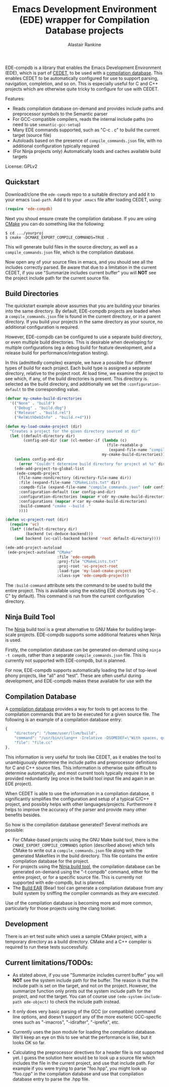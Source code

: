 #+TITLE: Emacs Development Environment (EDE) wrapper for Compilation Database projects
#+AUTHOR: Alastair Rankine
#+EMAIL: alastair@girtby.net

EDE-compdb is a library that enables the Emacs Development Environment (EDE), which is part of [[http://cedet.sourceforge.net/][CEDET]], to be used with a [[http://clang.llvm.org/docs/JSONCompilationDatabase.html][compilation database]]. This enables CEDET to be automatically configured for use to support parsing, navigation, completion, and so on. This is especially useful for C and C++ projects which are otherwise quite tricky to configure for use with CEDET.

Features:
- Reads compilation database on-demand and provides include paths and preprocessor symbols to the Semantic parser
- For GCC-compatible compilers, reads the internal include paths (no need to use ~semantic-gcc-setup~)
- Many EDE commands supported, such as "C-c . c" to build the current target (source file)
- Autoloads based on the presence of ~compile_commands.json~ file, with no additional configuration typically required
- (For Ninja projects only) Automatically loads and caches available build targets

License: GPLv2

** Quickstart

Download/clone the ~ede-compdb~ repo to a suitable directory and add it to your emacs ~load-path~. Add it to your ~.emacs~ file after loading CEDET, using:

#+BEGIN_SRC emacs-lisp
  (require 'ede-compdb)
#+END_SRC

Next you shoud ensure create the compilation database. If you are using [[http://www.cmake.org][CMake]] you can do something like the following:

#+BEGIN_EXAMPLE
$ cd .../yourproj
$ cmake -DCMAKE_EXPORT_COMPILE_COMMANDS=TRUE .
#+END_EXAMPLE

This will generate build files in the source directory, as well as a ~compile_commands.json~ file, which is the compilation database.

Now open any of your source files in emacs, and you should see all the includes correctly parsed. Be aware that due to a limitation in the current CEDET, if you use "Summarize includes current buffer" you will *NOT* see the project include path for the current source file.

** Build Directories

The quickstart example above assumes that you are building your binaries into the same directory. By default, EDE-compdb projects are loaded when a ~compile_commands.json~ file is found in the current directory, or in a parent directory. If you build your projects in the same directory as your source, no additional configuration is required.

However, EDE-compdb can be configured to use a separate build directory, or even multiple build directories. This is desirable when developing for multiple configurations (eg a debug build for feature development, and a release build for performance/integration testing).

In this (admittedly complex) example, we have a possible four different types of build for each project. Each build type is assigned a separate directory, relative to the project root. At load time, we examine the project to see which, if any, of the build directories is present. This directory is selected as the build directory, and additionally we set the ~:configuration-default~ to the corresponding value.

#+BEGIN_SRC emacs-lisp
  (defvar my-cmake-build-directories
    '(("None" . "build")
      ("Debug" . "build.dbg")
      ("Release" . "build.rel")
      ("RelWithDebInfo" . "build.r+d")))
  
  (defun my-load-cmake-project (dir)
    "Creates a project for the given directory sourced at dir"
    (let ((default-directory dir)
          (config-and-dir (car (cl-member-if (lambda (c)
                                               (file-readable-p
                                                (expand-file-name "compile_commands.json" (cdr c))))
                                             my-cmake-build-directories))))
      (unless config-and-dir
        (error "Couldn't determine build directory for project at %s" dir))
      (ede-add-project-to-global-list
       (ede-compdb-project 
        (file-name-nondirectory (directory-file-name dir))
        :file (expand-file-name "CMakeLists.txt" dir)
        :compdb-file (expand-file-name "compile_commands.json" (cdr config-and-dir))
        :configuration-default (car config-and-dir)
        :configuration-directories (mapcar #'cdr my-cmake-build-directories)
        :configurations (mapcar #'car my-cmake-build-directories)
        :build-command "cmake --build ."
        ))))
  
  (defun vc-project-root (dir)
    (require 'vc)
    (let* ((default-directory dir)
           (backend (vc-deduce-backend)))
      (and backend (vc-call-backend backend 'root default-directory))))
  
  (ede-add-project-autoload
   (ede-project-autoload "CMake"
                         :file 'ede-compdb
                         :proj-file "CMakeLists.txt"
                         :proj-root 'vc-project-root
                         :load-type 'my-load-cmake-project
                         :class-sym 'ede-compdb-project))
#+END_SRC

The ~:build-command~ attribute sets the command to be used to build the entire project. This is available using the existing EDE shortcuts (eg "C-c . C" by default). This command is run from the current configuration directory.

** Ninja Build Tool

The [[http://martine.github.io/ninja/][Ninja]] build tool is a great alternative to GNU Make for building large-scale projects. EDE-compdb supports some additional features when Ninja is used.

Firstly, the compilation database can be generated on-demand using ~ninja -t compdb~, rather than a separate ~compile_commands.json~ file. This is currently not supported with EDE-compdb, but is planned.

For now, EDE-compdb supports automatically loading the list of top-level phony projects, like "all" and "test". These are often useful during development, and EDE-compdb makes these available for use with the

** Compilation Database

A [[http://clang.llvm.org/docs/JSONCompilationDatabase.html][compilation database]] provides a way for tools to get access to the compilation commands that are to be executed for a given source file. The following is an example of a compilation database entry:

#+BEGIN_SRC js
  {
      "directory": "/home/user/llvm/build",
      "command": "/usr/bin/clang++ -Irelative -DSOMEDEF=\"With spaces, quotes and \\-es.\" -c -o file.o file.cc",
      "file": "file.cc"
  },
#+END_SRC

This information is very useful for tools like CEDET, as it enables the tool to unambiguously determine the include paths and preprocessor definitions for C and C++ source files. This information is otherwise quite difficult to determine automatically, and most current tools typically require it to be provided redundantly (eg once in the build tool input file and again in an EDE project).

When CEDET is able to use the information in a compilation database, it significantly simplifies the configuration and setup of a typical C/C++ project, and possibly helps with other languages/projects. Furthermore it helps to improve the accuracy of the parser and provide many other benefits besides.

So how is the compilation database generated? Several methods are possible:

- For CMake-based projects using the GNU Make build tool, there is the ~CMAKE_EXPORT_COMPILE_COMMANDS~ option (described above) which tells CMake to write out a ~compile_commands.json~ file along with the generated Makefiles in the build directory. This file contains the entire compilation database for the project.
- For projects using the [[http://martine.github.io/ninja/][Ninja build tool]], the compilation database can be generated on-demand using the "-t compdb" command, either for the entire project, or for a specific source file. This is currently not supported with ede-compdb, but is planned.
- The [[https://github.com/rizsotto/Bear][Build EAR]] (Bear) tool can generate a compilation database from any build system by sniffing the compiler commands as they are executed.

Use of the compilation database is becoming more and more common, particularly for those projects using the clang toolset.

** Development

There is an ert test suite which uses a sample CMake project, with a temporary directory as a build directory. CMake and a C++ compiler is required to run these tests successfully.

** Current limitations/TODOs:

- As stated above, if you use "Summarize includes current buffer" you will *NOT* see the system include path for the buffer. The reason is that the include path is set on the target, and not on the project. However, the summarize function only prints out the system include path for the project, and not the target. You can of course use ~(ede-system-include-path ede-object)~ to check the include path instead.

- It only does very basic parsing of the GCC (or compatible) command line options, and doesn't support any of the more esoteric GCC-specfic ones such as "-imacros", "-idirafter", "-iprefix", etc.

- Currently uses the json module for loading the compilation database. We'll keep an eye on this to see what the performance is like, but it looks OK so far.

- Calculating the preprocessor directives for a header file is not supported yet. I guess the solution here would be to look up a source file which includes the file in the current project, and use that include path. For example if you were trying to parse "foo.hpp", you might look up "foo.cpp" in the compilation database and use that compilation database entry to parse the .hpp file.
